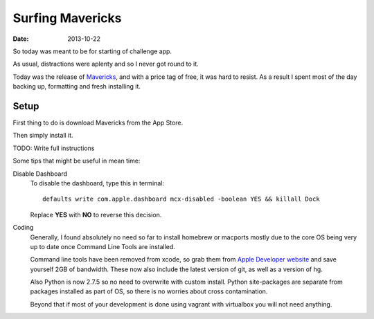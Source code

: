Surfing Mavericks
#################

:date: 2013-10-22

So today was meant to be for starting of challenge app. 

As usual, distractions were aplenty and so I never got round to it. 

Today was the release of Mavericks_, and with a price tag of free, it was hard 
to resist. As a result I spent most of the day backing up, formatting and fresh 
installing it.

.. _Mavericks: http://www.apple.com/osx/

Setup
=====

First thing to do is download Mavericks from the App Store.

Then simply install it.

TODO: Write full instructions

Some tips that might be useful in mean time:

Disable Dashboard
    To disable the dashboard, type this in terminal::
        
        defaults write com.apple.dashboard mcx-disabled -boolean YES && killall Dock

    Replace **YES** with **NO** to reverse this decision.

Coding
    Generally, I found absolutely no need so far to install homebrew or macports 
    mostly due to the core OS being very up to date once Command Line Tools are 
    installed.
    
    Command line tools have been removed from xcode, so grab them from 
    `Apple Developer website <https://developer.apple.com>`_ and save yourself 2GB of 
    bandwidth. These now also include the latest version of git, as well as a 
    version of hg.
    
    Also Python is now 2.7.5 so no need to overwrite with custom install. Python 
    site-packages are separate from packages installed as part of OS, so there 
    is no worries about cross contamination.
    
    Beyond that if most of your development is done using vagrant with virtualbox 
    you will not need anything.
